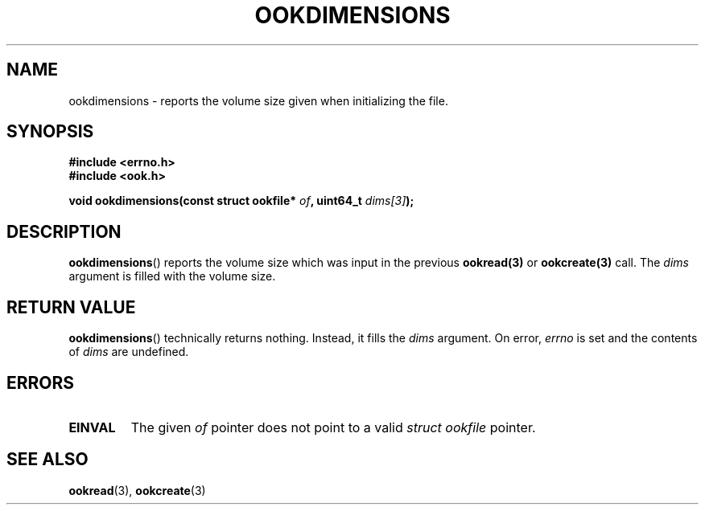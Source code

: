 .TH OOKDIMENSIONS 3 2013-10-03 "" "Ook Programmer's Manual"
.SH NAME
ookdimensions \- reports the volume size given when initializing the file.
.SH SYNOPSIS
.nf
.B #include <errno.h>
.B #include <ook.h>
.sp
.BI "void ookdimensions(const struct ookfile* " of ", uint64_t " dims[3] );
.fi

.SH DESCRIPTION
.LP
.BR ookdimensions ()
reports the volume size which was input in the previous
.BR ookread(3)
or
.BR ookcreate(3)
call.  The
.I dims
argument is filled with the volume size.
.LP

.SH "RETURN VALUE"
.BR ookdimensions ()
technically returns nothing.  Instead, it fills the
.I dims
argument.  On error,
.I errno
is set and the contents of
.I dims
are undefined.

.SH ERRORS
.TP
.B EINVAL
The given
.IR of
pointer does not point to a valid
.I struct\ ookfile
pointer.

.SH "SEE ALSO"

.BR ookread (3),
.BR ookcreate (3)
